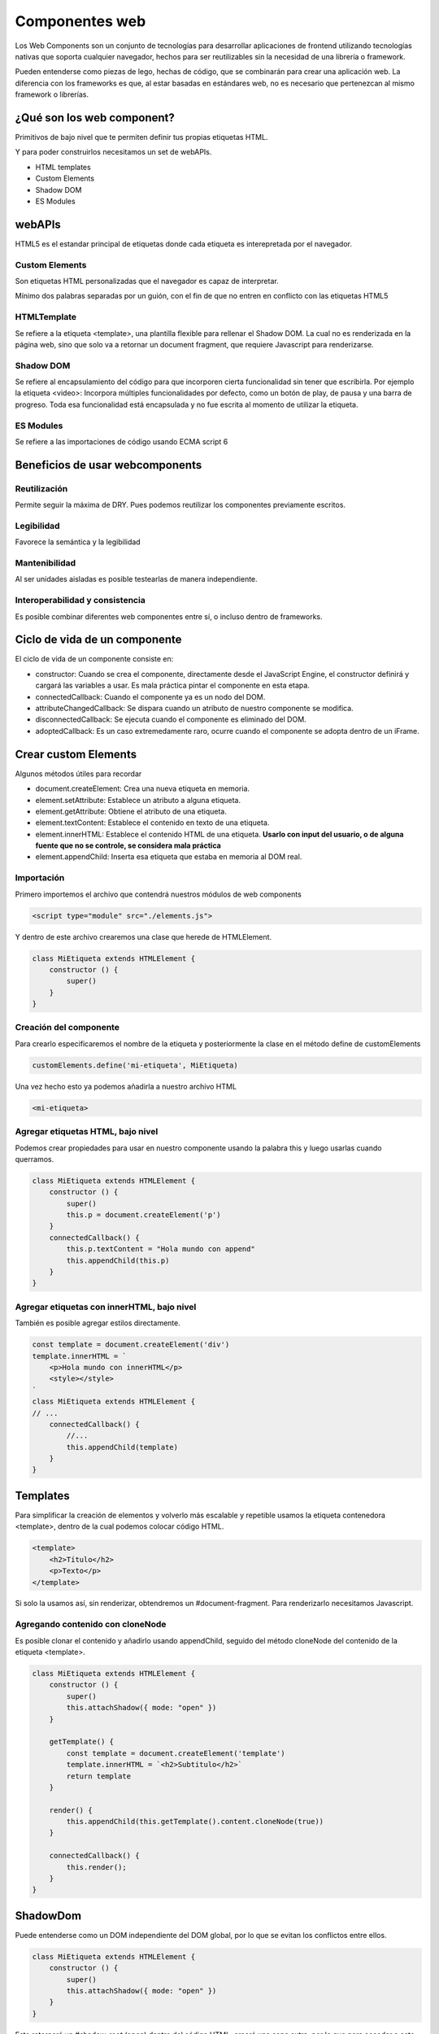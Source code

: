 ===============
Componentes web
===============

Los Web Components son un conjunto de tecnologías para desarrollar aplicaciones de frontend utilizando tecnologías nativas que soporta cualquier navegador, hechos para ser reutilizables sin la necesidad de una librería o framework.

Pueden entenderse como piezas de lego, hechas de código, que se combinarán para crear una aplicación web. La diferencia con los frameworks es que, al estar basadas en estándares web, no es necesario que pertenezcan al mismo framework o librerías.

¿Qué son los web component?
===========================

Primitivos de bajo nivel que te permiten definir tus propias etiquetas HTML.

Y para poder construirlos necesitamos un set de webAPIs.

* HTML templates
* Custom Elements
* Shadow DOM
* ES Modules

webAPIs
=======

HTML5 es el estandar principal de etiquetas donde cada etiqueta es interepretada por el navegador.

Custom Elements
---------------

Son etiquetas HTML personalizadas que el navegador es capaz de interpretar.

Mínimo dos palabras separadas por un guión, con el fin de que no entren en conflicto con las etiquetas HTML5

HTMLTemplate 
------------

Se refiere a la etiqueta <template>, una plantilla flexible para rellenar el Shadow DOM. La cual no es renderizada en la página web, sino que solo va a retornar un document fragment, que requiere Javascript para renderizarse.

Shadow DOM
----------

Se refiere al encapsulamiento del código para que incorporen cierta funcionalidad sin tener que escribirla. Por ejemplo la etiqueta <video>: Incorpora múltiples funcionalidades por defecto, como un botón de play, de pausa y una barra de progreso. Toda esa funcionalidad está encapsulada y no fue escrita al momento de utilizar la etiqueta.

ES Modules
----------

Se refiere a las importaciones de código usando ECMA script 6

Beneficios de usar webcomponents
================================

Reutilización
-------------

Permite seguir la máxima de DRY. Pues podemos reutilizar los componentes previamente escritos.

Legibilidad
-----------

Favorece la semántica y la legibilidad

Mantenibilidad
--------------

Al ser unidades aisladas es posible testearlas de manera independiente.

Interoperabilidad y consistencia 
--------------------------------

Es posible combinar diferentes web componentes entre sí, o incluso dentro de frameworks.

Ciclo de vida de un componente
==============================

El ciclo de vida de un componente consiste en:

* constructor: Cuando se crea el componente,  directamente desde el JavaScript Engine, el constructor definirá y cargará las variables a usar. Es mala práctica pintar el componente en esta etapa.
* connectedCallback: Cuando el componente ya es un nodo del DOM.
* attributeChangedCallback: Se dispara cuando un atributo de nuestro componente se modifica.
* disconnectedCallback: Se ejecuta cuando el componente es eliminado del DOM.
* adoptedCallback: Es un caso extremedamente raro, ocurre cuando el componente se adopta dentro de un iFrame.


Crear custom Elements
=====================

Algunos métodos útiles para recordar

* document.createElement: Crea una nueva etiqueta en memoria.
* element.setAttribute: Establece un atributo a alguna etiqueta.
* element.getAttribute: Obtiene el atributo de una etiqueta.
* element.textContent: Establece el contenido en texto de una etiqueta.
* element.innerHTML: Establece el contenido HTML de una etiqueta. **Usarlo con input del usuario, o de alguna fuente que no se controle, se considera mala práctica**
* element.appendChild: Inserta esa etiqueta que estaba en memoria al DOM real.

Importación
-----------

Primero importemos el archivo que contendrá nuestros módulos de web components

.. code-block:: html

    <script type="module" src="./elements.js">

Y dentro de este archivo crearemos una clase que herede de HTMLElement.

.. code-block:: javascript

    class MiEtiqueta extends HTMLElement {
        constructor () {
            super()
        }
    }

Creación del componente
-----------------------

Para crearlo especificaremos el nombre de la etiqueta y posteriormente la clase en el método define de customElements

.. code-block:: javascript

    customElements.define('mi-etiqueta', MiEtiqueta)

Una vez hecho esto ya podemos añadirla a nuestro archivo HTML

.. code-block:: html

    <mi-etiqueta>

Agregar etiquetas HTML, bajo nivel
----------------------------------

Podemos crear propiedades para usar en nuestro componente usando la palabra this y luego usarlas cuando querramos.

.. code-block:: javascript

    class MiEtiqueta extends HTMLElement {
        constructor () {
            super()
            this.p = document.createElement('p')
        }
        connectedCallback() {
            this.p.textContent = "Hola mundo con append"
            this.appendChild(this.p)
        }
    }

Agregar etiquetas con innerHTML, bajo nivel
-------------------------------------------

También es posible agregar estilos directamente.

.. code-block:: javascript

    const template = document.createElement('div')
    template.innerHTML = `
        <p>Hola mundo con innerHTML</p>
        <style></style>
    `
    class MiEtiqueta extends HTMLElement {
    // ...
        connectedCallback() {
            //...
            this.appendChild(template)
        }
    }

Templates
=========

Para simplificar la creación de elementos y volverlo más escalable y repetible usamos la etiqueta contenedora <template>, dentro de la cual podemos colocar código HTML.

.. code-block:: html

    <template>
        <h2>Título</h2>
        <p>Texto</p>
    </template>

Si solo la usamos así, sin renderizar, obtendremos un #document-fragment. Para renderizarlo necesitamos Javascript.

Agregando contenido con cloneNode
---------------------------------

Es posible clonar el contenido y añadirlo usando appendChild, seguido del método cloneNode del contenido de la etiqueta <template>.

.. code-block:: javascript

    class MiEtiqueta extends HTMLElement {
        constructor () {
            super()
            this.attachShadow({ mode: "open" })
        }

        getTemplate() {
            const template = document.createElement('template')
            template.innerHTML = `<h2>Subtitulo</h2>`
            return template
        }

        render() {
            this.appendChild(this.getTemplate().content.cloneNode(true))
        }

        connectedCallback() {
            this.render();
        }
    }


ShadowDom
=========

Puede entenderse como un DOM independiente del DOM global, por lo que se evitan los conflictos entre ellos.

.. code-block:: javascript

    class MiEtiqueta extends HTMLElement {
        constructor () {
            super()
            this.attachShadow({ mode: "open" })
        }
    }

Esto retornará un #shadow-root (open) dentro del código HTML, creará una capa extra, por lo que para acceder a este shadowRoot necesitamos acceder directamente a la propiedad del mismo nombre de nuestro componente.

Al usar un shadowDOM se crea un DOM independiente, por lo que cualquier cambio al DOM principal quedará anulado y evitaremos errores por conflictos en estilos y otros problemas similares.

.. code-block:: javascript

    this.appendChild(...) //Ya no hace nada
    this.shadowRoot.appendChild(...) // Esto sí


Content Slot
============

Es una etiqueta que nos permite darle interactividad al componente, para pasarle información de manera dinámica.

.. code-block:: html

    <my-etiqueta>Contenido a pasar</my-etiqueta>

Para usarlo pasamos la etiqueta <slot> al contenido de nuestro template en el shadowRoot.

.. code-block:: javascript

    template.innerHTML(`
        <h2>
            <slot></slot>
        </h2>
    `)
    
Multi content slots
===================

Para agregar múltiples slots podemos asignarles un nombre 

.. code-block:: javascript

    // código javascript
    <h2><slot name="newTitle"></slot></h2>
    <p><slot name="content"></slot></p>

Y ahora en nuestro HTML hacemos referencia a esos nombres

.. code-block:: html

    <!-- Código HTML-->
    <mi-etiqueta>
        <span slot="newTitle">Titulo</span>
        <span slot="content">Contenido</span>
    </mi-etiqueta>


Atributos a las etiquetas
=========================

Es posible usar los atributos en nuestras etiquetas personalizadas y acceder a ellas con Javascript. Es un concepto parecido a los props.

.. code-block:: javascript

    class MiEtiqueta extends HTMLElement {
        constructor() {
            // ...
            this.newTitle = this.getAttribute("newTitle")
            this.content = this.getAttribute("content")
            this.img = this.getAttribute("img")
        }
        getTemplate(){
            const template = document.createElement("template")
            template.innerHTML = `
                <section>
                    <h2>${this.newTitle}</h2>
                    <p>${this.content}</p>
                    <img src=${this.img}/>
                </section>
            `
            return template
        }
    }

En el código HTML le pasamos esos atributos a la etiqueta personalizada.

.. code-block:: html

    <mi-elmento newTitle="titulo" content="contenido" img="https://example.org/example.jpg"></mi-elemento>


attributeChangedCallback
========================

Para vigilar cuando cambien los atributos necesitamos crear un observador llamado *observedAttributes*, que retorne la lista de atributos a observar. 

.. code-block:: javascript

    class MiEtiqueta extends HTMLElement {
        // ...
        static get observedAttributes() {
            return ['newTitle', 'content', 'img']
        }
    }

Ahora ya podemos reemplazar el método *attributeChangedCallback*. Recibe tres parámetros:

* valor actual
* valor antiguo
* nuevo valor

.. code-block:: javascript

    class MiEtiqueta extends HTMLElement {
        // ...
        static get observedAttributes() {
            return ['newTitle', 'content', 'img']
        }
        attributeChangedCallback(attribute, currentValue, newValue) {
            // ...
        }
    }

Es importante **No usar atributos que ya forman parte de HTML (como title) o se generará un error Maximum call stack size exceeded.** 

connectedCallback
=================

Ocurre cuando el elemento se agrega al DOM. 

.. code-block:: javascript

    class MiEtiqueta extends HTMLElement {
        // ...
        connectedCallback() {
            console.log("El componente se carga en el DOM")
        }
    }

disconnectedCallback
====================

Es el último paso del ciclo de vida de un componente. **Es importante desvincular *eventListeners* antes de que un componente se desmonte** del DOM.

.. code-block:: javascript

    class MiEtiqueta extends HTMLElement {
        // ...
        disconnectedCallback() {
            console.log("El componente se separa del DOM")
        }
    }

:host
=====

Es una pseudoclase que sirve para darle estilos al componente web. Adentro de host colocamos todos los estilos querramos. Sirve como el :root de un componente. La pseudoclase requiere **de manera forzosa** la presencia del shadowRoot.


.. code-block:: javascript

    constructor() {
        // ...
        this.attachShadow({ mode: "open" })
    }

    getTemplate() {
        return `
        
            ${this.getStyles()}
        `
    }

    getStyles() {
        return `
            <style>
                :host {
                    width: 100%;
                }
            </style>
        `
    
    }

    render() {
        this.shadowRoot.appendChild(this.getTemplate().content.cloneNode(true))
    }

Clases en :host
---------------

Podemos pasarle clases a nuestro web component

.. code-block:: html

    <mi-etiqueta class="blue"></mi-etiqueta>

Para posteriormente verificar si le fue pasada  y personalizar el estilo de manera condicional

.. code-block:: javascript

    :host(.blue) {
        background: blue;
    }

Atributos en :host
------------------

Si queremos usar atributos 

.. code-block:: html

    <mi-etiqueta green></mi-etiqueta>

Para posteriormente verificar si le fue pasada  y personalizar el estilo de manera condicional

.. code-block:: javascript

    :host([green]) {
        background: green;
    }

Contexto en :host
-----------------

Este contexto se refiere al padre del web component

.. code-block:: html

    <article class="card">
        <mi-etiqueta>
    </article>


.. code-block:: javascript

    :host-context(article.card) {
        display: flex;
    }

Es importante recordar que **no todos los navegadores dan soporte para :host-context**. A la última fecha de revisión de este apunte, ni Firefox ni Safari ofrecen compatibilidad para esta función.

Custom properties
-----------------

Es posible generar variables dentro de :host para evitar repetir valores, estas variables se comportarán similar a :root en CSS.

.. code-block:: javascript

    getStyles {
        return `
            <style>
                :host {
                    --primary-color: salmon;
                    --secondary-color: Seashell;
                }
                section {
                    background: var(--primary-color);
                }
                section div {
                    background: var(--secondary-color);
                }
            </style>
        `
    }

Para reescribir los estilos externamente basta con reescribir los estilos en CSS o la etiqueta style referenciando al nombre de la etiqueta, como si se tratara de cualquier otra.

.. code-block:: css

    mi-etiqueta {
        --primary-color: green;
        --secondary-color: black;    
    }


::slotted
=========

Pseudoelemento que sirve para poder agregar estilos específicos al contenido dinámico que provenga de fuera del componente y se vaya a inyectar en las etiquetas slot.

No puede usarse de forma dinámica solo con el shadow DOM.

.. code-block:: javascript

    getStyles {
        return `
            <style>
                ::slotted(span) {
                    font-size: 1.5rem;
                }
                ::slotted(.text) {
                    color:red;
                }
            </style>
        `
    }

Esto dotará de estilos a las clases anidadas en nuestro web component

.. code-block:: html

    <mi-etiqueta>
        <span>Texto grande</span>
        <span class="text">Texto rojo</span>
    </mi-etiqueta>


¿Dónde encontrar web components?
================================

El `Sitio web oficial de web components <https://www.webcomponents.org/>`_ ofrece múltiples web components escritos por la comunidad o incluso por empresas como Google.